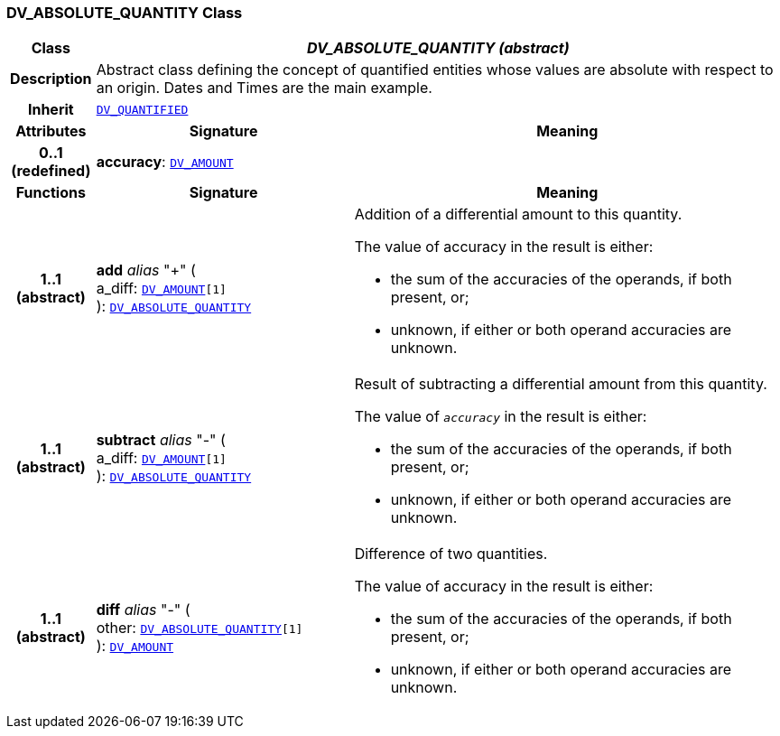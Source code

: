 === DV_ABSOLUTE_QUANTITY Class

[cols="^1,3,5"]
|===
h|*Class*
2+^h|*__DV_ABSOLUTE_QUANTITY (abstract)__*

h|*Description*
2+a|Abstract class defining the concept of quantified entities whose values are absolute with respect to an origin. Dates and Times are the main example.

h|*Inherit*
2+|`<<_dv_quantified_class,DV_QUANTIFIED>>`

h|*Attributes*
^h|*Signature*
^h|*Meaning*

h|*0..1 +
(redefined)*
|*accuracy*: `<<_dv_amount_class,DV_AMOUNT>>`
a|
h|*Functions*
^h|*Signature*
^h|*Meaning*

h|*1..1 +
(abstract)*
|*add* __alias__ "+" ( +
a_diff: `<<_dv_amount_class,DV_AMOUNT>>[1]` +
): `<<_dv_absolute_quantity_class,DV_ABSOLUTE_QUANTITY>>`
a|Addition of a differential amount to this quantity.

The value of accuracy in the result is either:

* the sum of the accuracies of the operands, if both present, or;
* unknown, if either or both operand accuracies are unknown.

h|*1..1 +
(abstract)*
|*subtract* __alias__ "-" ( +
a_diff: `<<_dv_amount_class,DV_AMOUNT>>[1]` +
): `<<_dv_absolute_quantity_class,DV_ABSOLUTE_QUANTITY>>`
a|Result of subtracting a differential amount from this quantity.

The value of `_accuracy_` in the result is either:

* the sum of the accuracies of the operands, if both present, or;
* unknown, if either or both operand accuracies are unknown.

h|*1..1 +
(abstract)*
|*diff* __alias__ "-" ( +
other: `<<_dv_absolute_quantity_class,DV_ABSOLUTE_QUANTITY>>[1]` +
): `<<_dv_amount_class,DV_AMOUNT>>`
a|Difference of two quantities.

The value of accuracy in the result is either:

* the sum of the accuracies of the operands, if both present, or;
* unknown, if either or both operand accuracies are unknown.
|===
